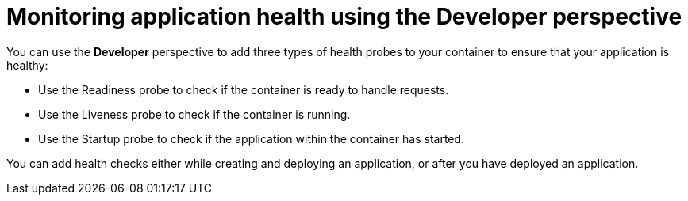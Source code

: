 // Module included in the following assemblies:
//
// applications/application-health

[id="odc-monitoring-application-health-using-developer-perspective"]
= Monitoring application health using the Developer perspective

[role="_abstract"]
You can use the *Developer* perspective to add three types of health probes to your container to ensure that your application is healthy:

* Use the Readiness probe to check if the container is ready to handle requests.
* Use the Liveness probe to check if the container is running.
* Use the Startup probe to check if the application within the container has started.

You can add health checks either while creating and deploying an application, or after you have deployed an application.
